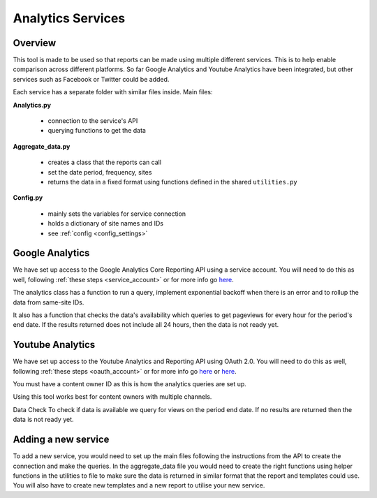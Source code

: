 
Analytics Services
==================

Overview
--------

This tool is made to be used so that reports can be made using multiple different services. This is to help enable comparison across different platforms. So far Google Analytics and Youtube Analytics have been integrated, but other services such as Facebook or Twitter could be added.

Each service has a separate folder with similar files inside. Main files:

**Analytics.py**
  
  - connection to the service's API
  - querying functions to get the data

**Aggregate_data.py**

  - creates a class that the reports can call
  - set the date period, frequency, sites
  - returns the data in a fixed format using functions defined in the shared ``utilities.py``

**Config.py**

  - mainly sets the variables for service connection
  - holds a dictionary of site names and IDs
  - see :ref:`config <config_settings>`


Google Analytics
---------------

We have set up access to the Google Analytics Core Reporting API using a service account. You will need to do this as well, following :ref:`these steps <service_account>` or for more info go `here <https://developers.google.com/analytics/devguides/reporting/core/v3/quickstart/service-py>`_.

The analytics class has a function to run a query, implement exponential backoff when there is an error and to rollup the data from same-site IDs.

It also has a function that checks the data's availability which queries to get pageviews for every hour for the period's end date. If the results returned does not include all 24 hours, then the data is not ready yet.

Youtube Analytics
-----------------

We have set up access to the Youtube Analytics and Reporting API using OAuth 2.0. You will need to do this as well, following :ref:`these steps <oauth_account>` or for more info go `here <https://developers.google.com/youtube/reporting/guides/authorization>`_ or `here <https://developers.google.com/api-client-library/python/guide/aaa_oauth>`_.

You must have a content owner ID as this is how the analytics queries are set up. 

Using this tool works best for content owners with multiple channels.

Data Check
To check if data is available we query for views on the period end date. If no results are returned then the data is not ready yet.


Adding a new service
--------------------

To add a new service, you would need to set up the main files following the instructions from the API to create the connection and make the queries.
In the aggregate_data file you would need to create the right functions using helper functions in the utilities to file to make sure the data is returned in similar format that the report and templates could use.
You will also have to create new templates and a new report to utilise your new service.





